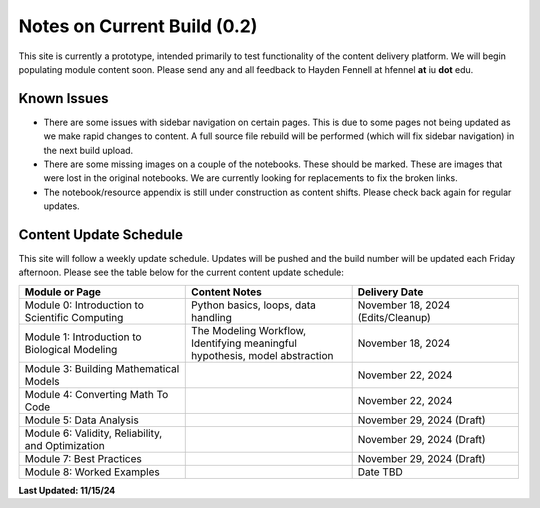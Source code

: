 Notes on Current Build (0.2)
============================

This site is currently a prototype, intended primarily to test functionality of the content delivery platform. We will begin populating module content soon. Please send any and all feedback to Hayden Fennell at hfennel **at** iu **dot** edu.

Known Issues
------------

* There are some issues with sidebar navigation on certain pages. This is due to some pages not being updated as we make rapid changes to content. A full source file rebuild will be performed (which will fix sidebar navigation) in the next build upload.
* There are some missing images on a couple of the notebooks. These should be marked. These are images that were lost in the original notebooks. We are currently looking for replacements to fix the broken links.
* The notebook/resource appendix is still under construction as content shifts. Please check back again for regular updates.

Content Update Schedule
-----------------------

This site will follow a weekly update schedule. Updates will be pushed and the build number will be updated each Friday afternoon. Please see the table below for the current content update schedule:

.. list-table:: 
   :widths: 50 50 50
   :header-rows: 1
   
   * - Module or Page
     - Content Notes
     - Delivery Date
   * - Module 0: Introduction to Scientific Computing
     - Python basics, loops, data handling
     - November 18, 2024 (Edits/Cleanup)
   * - Module 1: Introduction to Biological Modeling
     - The Modeling Workflow, Identifying meaningful hypothesis, model abstraction
     - November 18, 2024
   * - Module 3: Building Mathematical Models
     - 
     - November 22, 2024 
   * - Module 4: Converting Math To Code
     - 
     - November 22, 2024
   * - Module 5: Data Analysis
     - 
     - November 29, 2024 (Draft)
   * - Module 6: Validity, Reliability, and Optimization
     - 
     - November 29, 2024 (Draft)
   * - Module 7: Best Practices
     - 
     - November 29, 2024 (Draft)
   * - Module 8: Worked Examples
     - 
     - Date TBD
     
**Last Updated: 11/15/24**